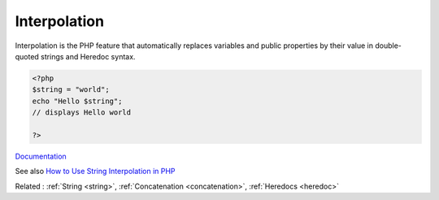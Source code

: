 .. _interpolation:

Interpolation
-------------

Interpolation is the PHP feature that automatically replaces variables and public properties by their value in double-quoted strings and Heredoc syntax.

.. code-block:: php
   
   <?php
   $string = "world";
   echo "Hello $string"; 
   // displays Hello world
   
   ?>


`Documentation <https://www.php.net/manual/en/language.types.string.php#language.types.string.syntax.double>`__

See also `How to Use String Interpolation in PHP <https://www.phpflow.com/php/how-to-use-string-interpolation-in-php/>`_

Related : :ref:`String <string>`, :ref:`Concatenation <concatenation>`, :ref:`Heredocs <heredoc>`
